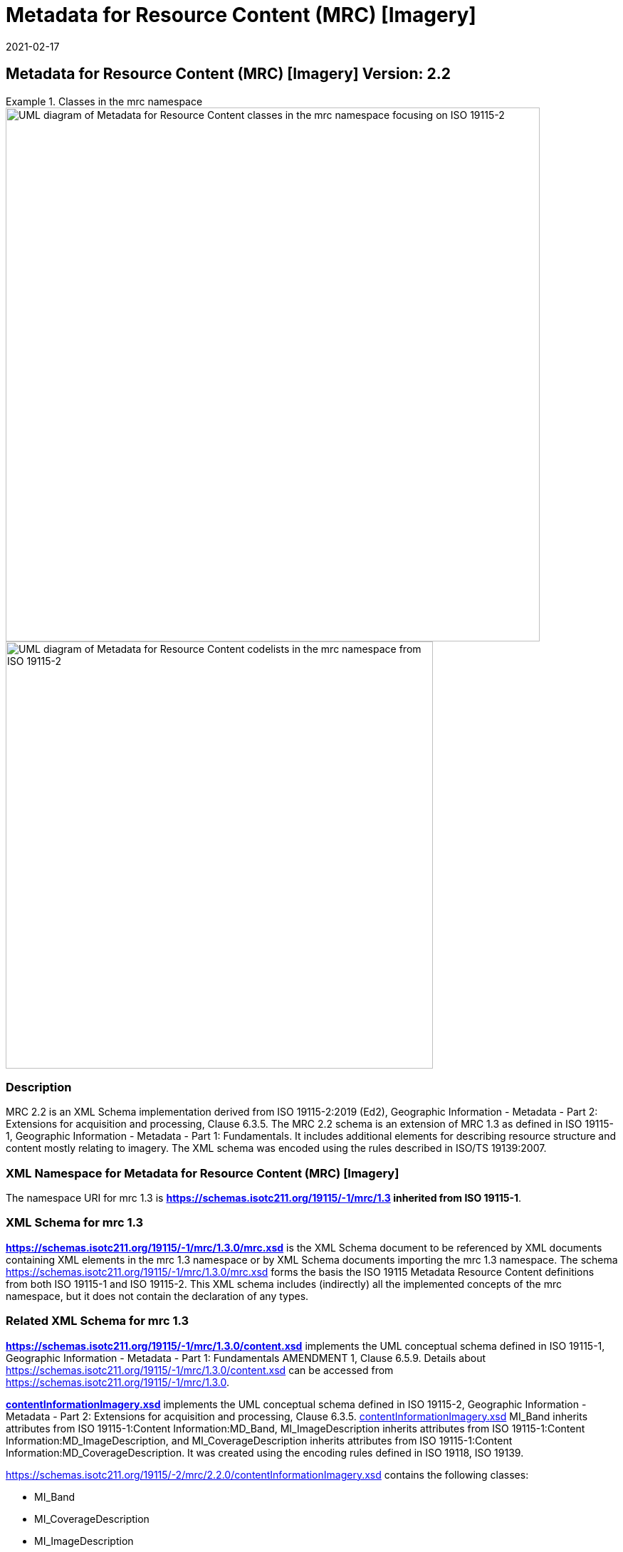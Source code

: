 ﻿= Metadata for Resource Content (MRC) [Imagery]
:edition: 2.2
:revdate: 2021-02-17
:stem:

== Metadata for Resource Content (MRC) [Imagery] Version: 2.2

.Classes in the mrc namespace
====
image::./ContentImageryClass.png[UML diagram of Metadata for Resource Content classes in the mrc namespace focusing on ISO 19115-2,750]

image::./ContentImegeryCodelist.png[UML diagram of Metadata for Resource Content codelists in the mrc namespace from ISO 19115-2,600]
====

=== Description

MRC 2.2 is an XML Schema implementation derived from ISO 19115-2:2019 (Ed2),
Geographic Information - Metadata - Part 2: Extensions for acquisition and
processing, Clause 6.3.5. The MRC 2.2 schema is an extension of MRC 1.3 as defined in
ISO 19115-1, Geographic Information - Metadata - Part 1: Fundamentals. It includes
additional elements for describing resource structure and content mostly relating to
imagery. The XML schema was encoded using the rules described in ISO/TS 19139:2007.

=== XML Namespace for Metadata for Resource Content (MRC) [Imagery]

The namespace URI for mrc 1.3 is *https://schemas.isotc211.org/19115/-1/mrc/1.3
inherited from ISO 19115-1*.

=== XML Schema for mrc 1.3

*link:../../../../19115/-1/mrc/1.3.0/mrc.xsd[https://schemas.isotc211.org/19115/-1/mrc/1.3.0/mrc.xsd]*
is the XML Schema document to be referenced by XML documents containing XML elements
in the mrc 1.3 namespace or by XML Schema documents importing the mrc 1.3 namespace.
The schema
link:../../../../19115/-1/mrc/1.3.0/mrc.xsd[https://schemas.isotc211.org/19115/-1/mrc/1.3.0/mrc.xsd]
forms the basis the ISO 19115 Metadata Resource Content definitions from both ISO
19115-1 and ISO 19115-2. This XML schema includes (indirectly) all the implemented
concepts of the mrc namespace, but it does not contain the declaration of any types.

=== Related XML Schema for mrc 1.3

*link:../../../../19115/-1/mrc/1.3.0/content.xsd[https://schemas.isotc211.org/19115/-1/mrc/1.3.0/content.xsd]*
implements the UML conceptual schema defined in ISO 19115-1, Geographic Information -
Metadata - Part 1: Fundamentals AMENDMENT 1, Clause 6.5.9. Details about
link:../../../../19115/-1/mrc/1.3.0/content.xsd[https://schemas.isotc211.org/19115/-1/mrc/1.3.0/content.xsd]
can be accessed from
link:../../../../19115/-1/mrc/1.3.0[https://schemas.isotc211.org/19115/-1/mrc/1.3.0].

*link:../../../../19115/-2/mrc/2.2.0/contentInformationImagery.xsd[contentInformationImagery.xsd]*
implements the UML conceptual schema defined in ISO 19115-2, Geographic Information -
Metadata - Part 2: Extensions for acquisition and processing, Clause 6.3.5.
link:../../../../19115/-2/mrc/2.2.0/contentInformationImagery.xsd[contentInformationImagery.xsd]
MI_Band inherits attributes from ISO 19115-1:Content Information:MD_Band,
MI_ImageDescription inherits attributes from ISO 19115-1:Content
Information:MD_ImageDescription, and MI_CoverageDescription inherits attributes from
ISO 19115-1:Content Information:MD_CoverageDescription. It was created using the encoding rules defined in ISO 19118, ISO 19139.

https://schemas.isotc211.org/19115/-2/mrc/2.2.0/contentInformationImagery.xsd[https://schemas.isotc211.org/19115/-2/mrc/2.2.0/contentInformationImagery.xsd] contains the
following classes:

* MI_Band
* MI_CoverageDescription
* MI_ImageDescription
* MI_RangeElementDescription
* MI_BandDefinition

https://schemas.isotc211.org/19115/-2/mrc/2.2.0/contentInformationImagery.xsd[https://schemas.isotc211.org/19115/-2/mrc/2.2.0/contentInformationImagery.xsd] contains references to the following codelists:

* MI_PolarisationOrientationCode
* MI_TransferFunctionTypeCode

link:../../../../19115/-2/mrc/2.2.0/contentInformationImagery.xsd[contentInformationImagery.xsd]

=== Related XML Namespaces for

link:../../../../19115/-2/mrc/2.2.0/contentInformationImagery.xsd[contentInformationImagery.xsd]
imports these other namespaces:

[%unnumbered]
[options=header,cols=4]
|===
| Name | Standard Prefix | Namespace Location | Schema Location

a| Geographic Common Objects +
in its own right and also by inheritance
| gco |
https://schemas.isotc211.org/19103/-/gco/1.2.0[https://schemas.isotc211.org/19103/-/gco/1.2] | ../../../../191103/-/gco/1.2.0/gco.xsd
a| Feature Catalog Common +
by inheritance
| fcc |
https://schemas.isotc211.org/19110/-/fcc/2.2.0[https://schemas.isotc211.org/19110/-/fcc/2.2] | ../../../../19110/-/fcc/2.2.0/fcc.xsd
a| Geographic Markup Wrappers +
by inheritance
| gmw |
https://schemas.isotc211.org/19163/-/gmw/1.1.0[https://schemas.isotc211.org/19136/-/gmw/1.1] | ../../../../19136/-/gmw/1.1.0/gmw.xsd
a| Geospatial MetaLanguage +
by inheritance
| gml |
http://schemas.opengis.net/gml/3.2.1/gml.xsd[http://schemas.opengis.net/gml/3.2] |
http://schemas.opengis.net/gml/3.2.1/gml.xsd
a| Language localization +
by inheritance
| lan |
https://schemas.isotc211.org/19115/-1/lan/1.3.0[https://schemas.isotc211.org/19115/-1/lan/1.3] | ../../../../19115/-1/lan/1.3.0/lan.xsd
a| Metadata for Acquisition Metadata for Acquisition +
by inheritance
| mac |
https://schemas.isotc211.org/19115/-2/mac/2.2.0[https://schemas.isotc211.org/19115/-2/mac/2.2] | ../../../../19115/-2/mac/2.2/mac.xsd
a| Metadata Common Classes +
by inheritance
| mcc |
https://schemas.isotc211.org/19115/-1/mcc/1.3.0[https://schemas.isotc211.org/19115/-1/mcc/1.3] | ../../../../19115/-1/mcc/1.3.0/mcc.xsd
|===

=== Working Versions

When revisions to these schema become necessary, they will be managed in the
https://github.com/ISO-TC211/XML[ISO TC211 Git Repository].
